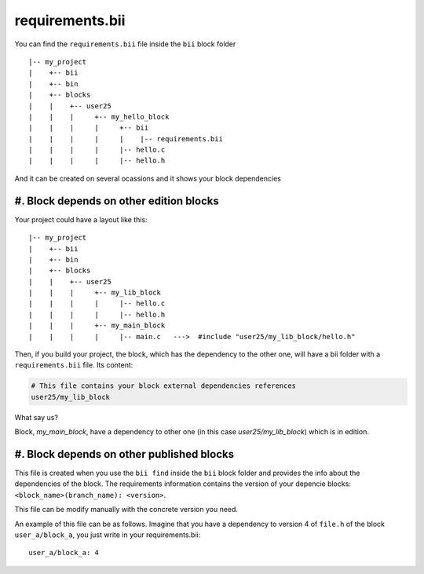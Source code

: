 .. _requirements_bii:

requirements.bii
================

You can find the ``requirements.bii`` file inside the ``bii`` block folder ::

|-- my_project
|    +-- bii
|    +-- bin
|    +-- blocks
|    |	  +-- user25
|    |    |     +-- my_hello_block
|    |    |     |     +-- bii
|    |    |     |     |    |-- requirements.bii
|    |    |  	|     |-- hello.c
|    |    |     |     |-- hello.h

And it can be created on several ocassions and it shows your block dependencies 

#. Block depends on other edition blocks
------------------------------------------

Your project could have a layout like this: ::

|-- my_project
|    +-- bii
|    +-- bin
|    +-- blocks
|    |	  +-- user25
|    |    |     +-- my_lib_block
|    |    |  	|     |-- hello.c
|    |    |     |     |-- hello.h
|    |    |     +-- my_main_block
|    |    |  	|     |-- main.c   --->  #include "user25/my_lib_block/hello.h"

Then, if you build your project, the block, which has the dependency to the other one, will have a bii folder with a ``requirements.bii`` file. Its content:

.. code-block:: text

	# This file contains your block external dependencies references
	user25/my_lib_block

What say us?

Block, *my_main_block*, have a dependency to other one (in this case *user25/my_lib_block*) which is in edition.


#. Block depends on other published blocks
------------------------------------------




This file is created when you use the ``bii find`` inside the ``bii`` block folder and provides the info about the dependencies of the block. The requirements information contains the version of your depencie blocks: ``<block_name>(branch_name): <version>``.

This file can be modify manually with the concrete version you need.

An example of this file can be as follows. Imagine that you have a dependency to version 4 of ``file.h`` of the block ``user_a/block_a``, you just write in your requirements.bii::

	user_a/block_a: 4